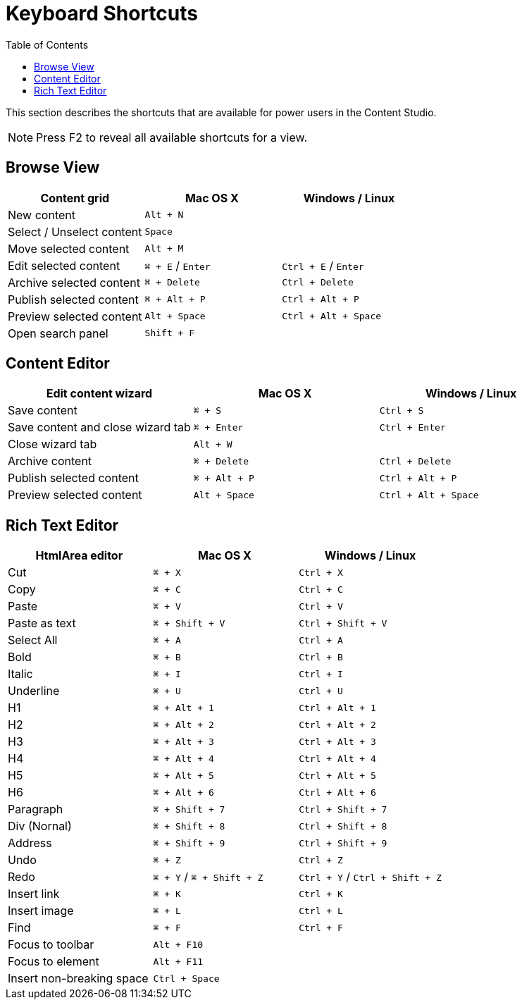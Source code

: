 = Keyboard Shortcuts
:toc: right
:imagesdir: keyboard-shortcuts/images

This section describes the shortcuts that are available for power users in the Content Studio.

NOTE: Press F2 to reveal all available shortcuts for a view.

== Browse View

|===
|Content grid ^|Mac OS X ^|Windows / Linux

|New content
2+^|`Alt + N`

|Select / Unselect content
2+^|`Space`

|Move selected content
2+^|`Alt + M`

|Edit selected content
^|`⌘ + E` / `Enter`
^|`Ctrl + E` / `Enter`

|Archive selected content
^|`⌘ + Delete`
^|`Ctrl + Delete`

|Publish selected content
^|`⌘ + Alt + P`
^|`Ctrl + Alt + P`

|Preview selected content
^|`Alt + Space`
^|`Ctrl + Alt + Space`

|Open search panel
2+^|`Shift + F`

|===


== Content Editor

|===
|Edit content wizard ^|Mac OS X ^|Windows / Linux

|Save content
^|`⌘ + S`
^|`Ctrl + S`

|Save content and close wizard tab
^|`⌘ + Enter`
^|`Ctrl + Enter`

|Close wizard tab
2+^|`Alt + W`

|Archive content
^|`⌘ + Delete`
^|`Ctrl + Delete`

|Publish selected content
^|`⌘ + Alt + P`
^|`Ctrl + Alt + P`

|Preview selected content
^|`Alt + Space`
^|`Ctrl + Alt + Space`

|===

== Rich Text Editor

|===
|HtmlArea editor ^|Mac OS X ^|Windows / Linux

|Cut
^|`⌘ + X`
^|`Ctrl + X`

|Copy
^|`⌘ + C`
^|`Ctrl + C`

|Paste
^|`⌘ + V`
^|`Ctrl + V`

|Paste as text
^|`⌘ + Shift + V`
^|`Ctrl + Shift + V`

|Select All
^|`⌘ + A`
^|`Ctrl + A`

|Bold
^|`⌘ + B`
^|`Ctrl + B`

|Italic
^|`⌘ + I`
^|`Ctrl + I`

|Underline
^|`⌘ + U`
^|`Ctrl + U`

|H1
^|`⌘ + Alt + 1`
^|`Ctrl + Alt + 1`

|H2
^|`⌘ + Alt + 2`
^|`Ctrl + Alt + 2`

|H3
^|`⌘ + Alt + 3`
^|`Ctrl + Alt + 3`

|H4
^|`⌘ + Alt + 4`
^|`Ctrl + Alt + 4`

|H5
^|`⌘ + Alt + 5`
^|`Ctrl + Alt + 5`

|H6
^|`⌘ + Alt + 6`
^|`Ctrl + Alt + 6`

|Paragraph
^|`⌘ + Shift + 7`
^|`Ctrl + Shift + 7`

|Div (Nornal)
^|`⌘ + Shift + 8`
^|`Ctrl + Shift + 8`

|Address
^|`⌘ + Shift + 9`
^|`Ctrl + Shift + 9`

|Undo
^|`⌘ + Z`
^|`Ctrl + Z`

|Redo
^|`⌘ + Y` / `⌘ + Shift + Z`
^|`Ctrl + Y` / `Ctrl + Shift + Z`

|Insert link
^|`⌘ + K`
^|`Ctrl + K`

|Insert image
^|`⌘ + L`
^|`Ctrl + L`

|Find
^|`⌘ + F`
^|`Ctrl + F`

|Focus to toolbar
2+^|`Alt + F10`

|Focus to element
2+^|`Alt + F11`

|Insert non-breaking space
2+^|`Ctrl + Space`

|===
